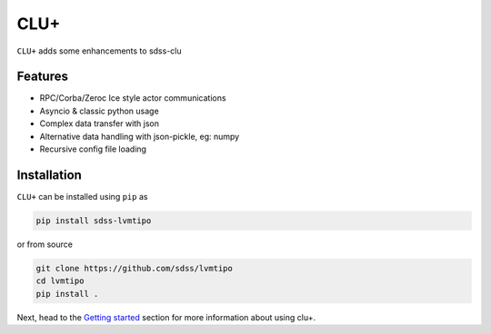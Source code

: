 
CLU+
==========================================

|py| |pypi| |Build Status| |docs| |Coverage Status|

``CLU+`` adds some enhancements to sdss-clu

Features
--------
- RPC/Corba/Zeroc Ice style actor communications
- Asyncio & classic python usage
- Complex data transfer with json
- Alternative data handling with json-pickle, eg: numpy
- Recursive config file loading

Installation
------------

``CLU+`` can be installed using ``pip`` as

.. code-block:: console

    pip install sdss-lvmtipo

or from source

.. code-block:: console

    git clone https://github.com/sdss/lvmtipo
    cd lvmtipo
    pip install .


Next, head to the `Getting started <https://github.com/sdss/lvmtipo/wiki>`__ section for more information about using clu+.


.. |Build Status| image:: https://img.shields.io/github/workflow/status/sdss/lvmtipo/Test
    :alt: Build Status
    :target: https://github.com/sdss/lvmtipo/actions

.. |Coverage Status| image:: https://codecov.io/gh/sdss/lvmtipo/branch/master/graph/badge.svg?token=i5SpR0OjLe
    :alt: Coverage Status
    :target: https://codecov.io/gh/sdss/lvmtipo

.. |py| image:: https://img.shields.io/badge/python-3.7%20|%203.8%20|%203.9-blue
    :alt: Python Versions
    :target: https://docs.python.org/3/

.. |docs| image:: https://readthedocs.org/projects/docs/badge/?version=latest
    :alt: Documentation Status
    :target: https://lvmtipo.readthedocs.io/en/latest/?badge=latest

.. |pypi| image:: https://badge.fury.io/py/sdss-lvmtipo.svg
    :alt: PyPI version
    :target: https://badge.fury.io/py/sdss-lvmtipo

.. |black| image:: https://img.shields.io/badge/code%20style-black-000000.svg
    :target: https://github.com/psf/black
